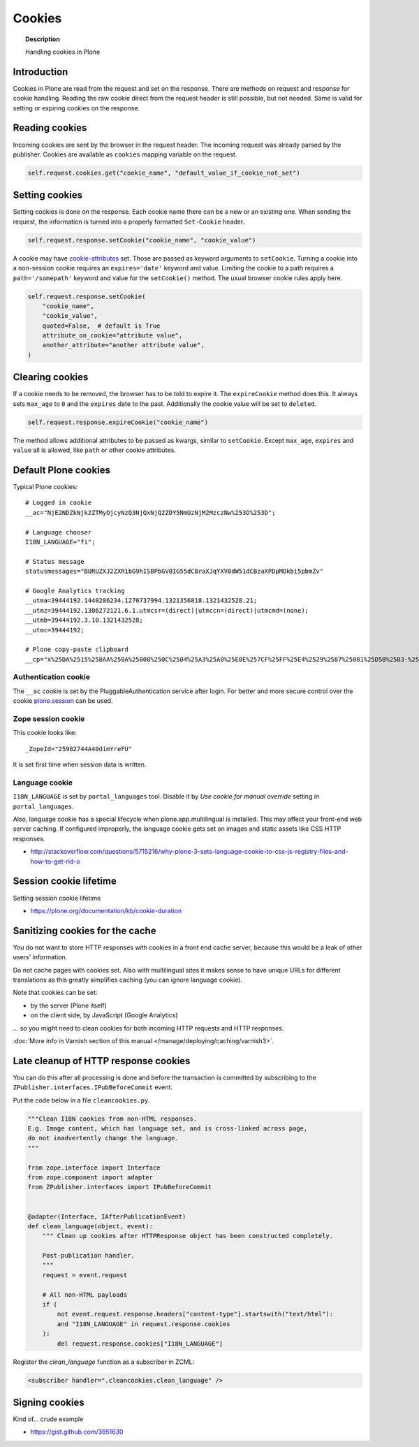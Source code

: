 =======
Cookies
=======

.. topic:: Description

    Handling cookies in Plone


Introduction
============

Cookies in Plone are read from the request and set on the response.
There are methods on request and response for cookie handling.
Reading the raw cookie direct from the request header is still possible, but not needed.
Same is valid for setting or expiring cookies on the response.


Reading cookies
===============

Incoming cookies are sent by the browser in the request header.
The incoming request was already parsed by the publisher.
Cookies are available as ``cookies`` mapping variable on the request.

.. code-block:: python

    self.request.cookies.get("cookie_name", "default_value_if_cookie_not_set")

Setting cookies
===============

Setting cookies is done on the response.
Each cookie name there can be a new or an existing one.
When sending the request, the information is turned into a properly formatted ``Set-Cookie`` header.

.. code-block:: python

    self.request.response.setCookie("cookie_name", "cookie_value")

A cookie may have `cookie-attributes <https://en.wikipedia.org/wiki/HTTP_cookie#Cookie_attributes>`_ set.
Those are passed as keyword arguments to ``setCookie``.
Turning a cookie into a non-session cookie requires an ``expires='date'`` keyword and value.
Limiting the cookie to a path requires a ``path='/somepath'`` keyword and value for the ``setCookie()`` method.
The usual browser cookie rules apply here.

.. code-block:: python

    self.request.response.setCookie(
        "cookie_name",
        "cookie_value",
        quoted=False,  # default is True
        attribute_on_cookie="attribute value",
        another_attribute="another attribute value",
    )


Clearing cookies
================

If a cookie needs to be removed, the browser has to be told to expire it.
The ``expireCookie`` method does this.
It always sets ``max_age`` to ``0`` and the ``expires`` date to the past.
Additionally the cookie value will be set to ``deleted``.

.. code-block:: python

    self.request.response.expireCookie("cookie_name")

The method allows additional attributes to be passed as kwargs, similar to ``setCookie``.
Except ``max_age``, ``expires`` and ``value`` all is allowed, like ``path`` or other cookie attributes.


Default Plone cookies
======================

Typical Plone cookies::

	# Logged in cookie
	__ac="NjE2NDZkNjk2ZTMyOjcyNzQ3NjQxNjQ2ZDY5NmUzNjM2MzczNw%253D%253D";

	# Language chooser
	I18N_LANGUAGE="fi";

	# Status message
	statusmessages="BURUZXJ2ZXR1bG9hISBPbGV0IG55dCBraXJqYXV0dW51dCBzaXPDpMOkbi5pbmZv"

	# Google Analytics tracking
	__utma=39444192.1440286234.1270737994.1321356818.1321432528.21;
	__utmz=39444192.1306272121.6.1.utmcsr=(direct)|utmccn=(direct)|utmcmd=(none);
	__utmb=39444192.3.10.1321432528;
	__utmc=39444192;

	# Plone copy-paste clipboard
	__cp="x%25DA%2515%258AA%250A%25800%250C%2504%25A3%25A0%25E0E%257CF%25FF%25E4%2529%2587%25801%25D5B%25B3-%25F8%257B%25D3%25C3%250E%25CC%25B0i%2526%2522%258D%25D19%2505%25D2%2512%25C0P%25DF%2502%259D%25AB%253E%250C%2514_%25C3%25CAu%258B%25C0%258Fq%2511s%25E8k%25EC%250AH%25FE%257C%258Fh%25AD%25B3qm.9%252B%257E%25FD%25D1%2516%25B3"; Path=/

Authentication cookie
---------------------

The ``__ac`` cookie is set by the PluggableAuthentication service after login.
For better and more secure control over the cookie `plone.session <https://pypi.org/project/plone.session/>`_ can be used.


Zope session cookie
-------------------

This cookie looks like::

	_ZopeId="25982744A40dimYreFU"

It is set first time when session data is written.

Language cookie
---------------

``I18N_LANGUAGE`` is set by ``portal_languages`` tool.
Disable it by *Use cookie for manual override* setting in ``portal_languages``.

Also, language cookie has a special lifecycle when plone.app.multilingual is installed.
This may affect your front-end web server caching. If configured improperly,
the language cookie gets set on images and static assets like CSS HTTP responses.

* http://stackoverflow.com/questions/5715216/why-plone-3-sets-language-cookie-to-css-js-registry-files-and-how-to-get-rid-o

Session cookie lifetime
=======================

Setting session cookie lifetime

* https://plone.org/documentation/kb/cookie-duration

Sanitizing cookies for the cache
================================

You do not want to store HTTP responses with cookies in a front end cache server, because this would be a leak of other users' information.

Do not cache pages with cookies set.
Also with multilingual sites it makes sense to have unique URLs for different translations as this greatly simplifies caching (you can ignore language cookie).

Note that cookies can be set:

* by the server (Plone itself)

* on the client side, by JavaScript (Google Analytics)

... so you might need to clean cookies for both incoming HTTP requests and HTTP responses.

:doc:`More info in Varnish section of this manual </manage/deploying/caching/varnish3>`.


Late cleanup of HTTP response cookies
=====================================

You can do this after all processing is done and before the transaction is committed by subscribing to the ``ZPublisher.interfaces.IPubBeforeCommit`` event.

Put the code below in a file ``cleancookies.py``.

.. code-block:: python

    """Clean I18N cookies from non-HTML responses.
    E.g. Image content, which has language set, and is cross-linked across page,
    do not inadvertently change the language.
    """

    from zope.interface import Interface
    from zope.component import adapter
    from ZPublisher.interfaces import IPubBeforeCommit


    @adapter(Interface, IAfterPublicationEvent)
    def clean_language(object, event):
        """ Clean up cookies after HTTPResponse object has been constructed completely.

        Post-publication handler.
        """
        request = event.request

        # All non-HTML payloads
        if (
            not event.request.response.headers["content-type"].startswith("text/html"):
            and "I18N_LANGUAGE" in request.response.cookies
        ):
            del request.response.cookies["I18N_LANGUAGE"]


Register the `clean_language` function as a subscriber in ZCML:

.. code-block:: xml

    <subscriber handler=".cleancookies.clean_language" />


Signing cookies
=================

Kind of... crude example

* https://gist.github.com/3951630
